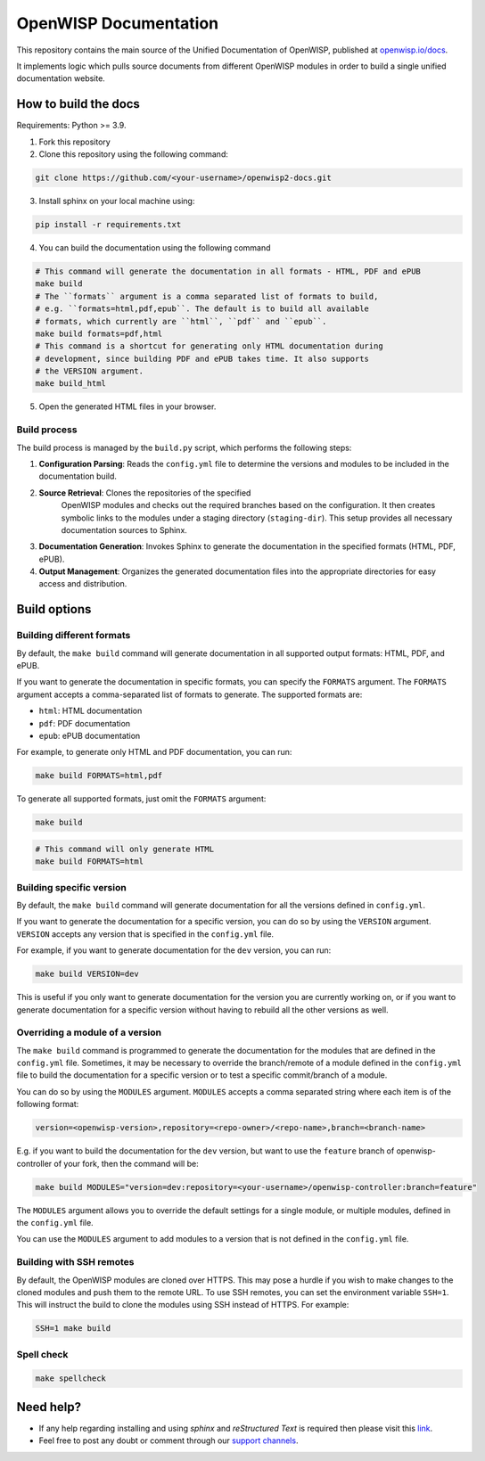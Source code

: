 OpenWISP Documentation
======================

This repository contains the main source of the Unified Documentation of
OpenWISP, published at `openwisp.io/docs <https://openwisp.io/docs>`_.

It implements logic which pulls source documents from different OpenWISP
modules in order to build a single unified documentation website.

How to build the docs
---------------------

Requirements: Python >= 3.9.

1. Fork this repository
2. Clone this repository using the following command:

.. code-block:: shell

    git clone https://github.com/<your-username>/openwisp2-docs.git

3. Install sphinx on your local machine using:

.. code-block:: shell

    pip install -r requirements.txt

4. You can build the documentation using the following command

.. code-block:: shell

    # This command will generate the documentation in all formats - HTML, PDF and ePUB
    make build
    # The ``formats`` argument is a comma separated list of formats to build,
    # e.g. ``formats=html,pdf,epub``. The default is to build all available
    # formats, which currently are ``html``, ``pdf`` and ``epub``.
    make build formats=pdf,html
    # This command is a shortcut for generating only HTML documentation during
    # development, since building PDF and ePUB takes time. It also supports
    # the VERSION argument.
    make build_html

..
    note:

    Please refer the "`build options" <#build-options>`_section of this
    configuration for a complete reference of the available options.

5. Open the generated HTML files in your browser.

Build process
~~~~~~~~~~~~~

The build process is managed by the ``build.py`` script, which performs
the following steps:

1. **Configuration Parsing**: Reads the ``config.yml`` file to determine
   the versions and modules to be included in the documentation build.
2. **Source Retrieval**: Clones the repositories of the specified
       OpenWISP modules and checks out the required branches based on the
       configuration. It then creates symbolic links to the modules under
       a staging directory (``staging-dir``). This setup provides all
       necessary documentation sources to Sphinx.
3. **Documentation Generation**: Invokes Sphinx to generate the
   documentation in the specified formats (HTML, PDF, ePUB).
4. **Output Management**: Organizes the generated documentation files into
   the appropriate directories for easy access and distribution.

Build options
-------------

Building different formats
~~~~~~~~~~~~~~~~~~~~~~~~~~

By default, the ``make build`` command will generate documentation in all
supported output formats: HTML, PDF, and ePUB.

If you want to generate the documentation in specific formats, you can
specify the ``FORMATS`` argument. The ``FORMATS`` argument accepts a
comma-separated list of formats to generate. The supported formats are:

- ``html``: HTML documentation
- ``pdf``: PDF documentation
- ``epub``: ePUB documentation

For example, to generate only HTML and PDF documentation, you can run:

.. code-block:: shell

    make build FORMATS=html,pdf

To generate all supported formats, just omit the ``FORMATS`` argument:

.. code-block:: shell

    make build

.. code-block:: shell

    # This command will only generate HTML
    make build FORMATS=html

Building specific version
~~~~~~~~~~~~~~~~~~~~~~~~~

By default, the ``make build`` command will generate documentation for all
the versions defined in ``config.yml``.

If you want to generate the documentation for a specific version, you can
do so by using the ``VERSION`` argument. ``VERSION`` accepts any version
that is specified in the ``config.yml`` file.

For example, if you want to generate documentation for the ``dev``
version, you can run:

.. code-block:: shell

    make build VERSION=dev

This is useful if you only want to generate documentation for the version
you are currently working on, or if you want to generate documentation for
a specific version without having to rebuild all the other versions as
well.

Overriding a module of a version
~~~~~~~~~~~~~~~~~~~~~~~~~~~~~~~~

The ``make build`` command is programmed to generate the documentation for
the modules that are defined in the ``config.yml`` file. Sometimes, it may
be necessary to override the branch/remote of a module defined in the
``config.yml`` file to build the documentation for a specific version or
to test a specific commit/branch of a module.

You can do so by using the ``MODULES`` argument. ``MODULES`` accepts a
comma separated string where each item is of the following format:

.. code-block:: text

    version=<openwisp-version>,repository=<repo-owner>/<repo-name>,branch=<branch-name>

E.g. if you want to build the documentation for the ``dev`` version, but
want to use the ``feature`` branch of openwisp-controller of your fork,
then the command will be:

.. code-block:: shell

    make build MODULES="version=dev:repository=<your-username>/openwisp-controller:branch=feature"

The ``MODULES`` argument allows you to override the default settings for a
single module, or multiple modules, defined in the ``config.yml`` file.

You can use the ``MODULES`` argument to add modules to a version that is
not defined in the ``config.yml`` file.

Building with SSH remotes
~~~~~~~~~~~~~~~~~~~~~~~~~

By default, the OpenWISP modules are cloned over HTTPS. This may pose a
hurdle if you wish to make changes to the cloned modules and push them to
the remote URL. To use SSH remotes, you can set the environment variable
``SSH=1``. This will instruct the build to clone the modules using SSH
instead of HTTPS. For example:

.. code-block:: shell

    SSH=1 make build

Spell check
~~~~~~~~~~~

.. code-block:: shell

    make spellcheck

Need help?
----------

- If any help regarding installing and using `sphinx` and `reStructured
  Text` is required then please visit this `link
  <http://www.sphinx-doc.org/en/stable/tutorial.html>`_.
- Feel free to post any doubt or comment through our `support channels
  <http://openwisp.org/support.html>`_.
